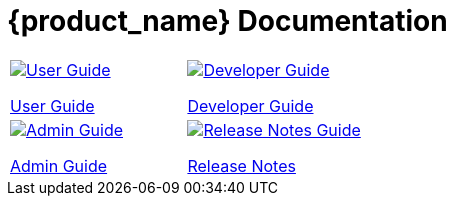 = {product_name} Documentation
:doctype: book
:imagesdir: ./resources/
ifdef::env-github,env-browser[:outfilesuffix: .adoc]

|===

a| 
[link=user-guide/index{outfilesuffix}]
image::images/user-guide.png[alt=User Guide] 

link:user-guide/index{outfilesuffix}[User Guide] a| 
[link=developer-guide/index{outfilesuffix}]
image::images/dev-guide.png[alt=Developer Guide]

link:developer-guide/index{outfilesuffix}[Developer Guide] 
a| 

[link=admin-guide/index{outfilesuffix}]
image::images/admin-guide.png[alt=Admin Guide] 

link:admin-guide/index{outfilesuffix}[Admin Guide]
a| 

[link=release_notes{outfilesuffix}]
image::images/release-notes.png[alt=Release Notes Guide]


link:release_notes{outfilesuffix}[Release Notes]
|===